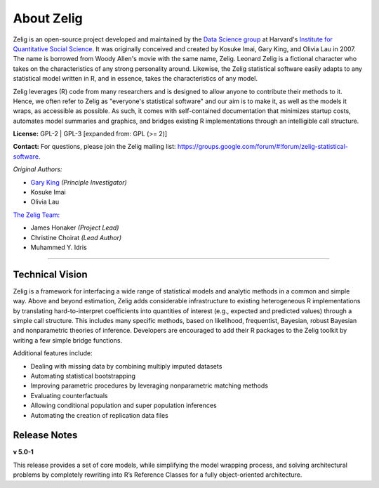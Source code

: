 .. _about:

About Zelig
-----------
Zelig is an open-source project developed and maintained by the `Data Science group <http://datascience.iq.harvard.edu/>`_ at Harvard's `Institute for Quantitative Social Science <http://iq.harvard.edu>`_. It was originally conceived and created by Kosuke Imai, Gary King, and Olivia Lau in 2007. The name is borrowed from Woody Allen's movie with the same name, Zelig. Leonard Zelig is a fictional character who takes on the characteristics of any strong personality around. Likewise, the Zelig statistical software easily adapts to any statistical model written in R, and in essence, takes the characteristics of any model.

Zelig leverages (R) code from many researchers and is designed to allow anyone to contribute their methods to it. Hence, we often refer to Zelig as "everyone's statistical software" and our aim is to make it, as well as the models it wraps, as accessible as possible. As such, it comes with self-contained documentation that minimizes startup costs, automates model summaries and graphics, and bridges existing R implementations through an intelligible call structure.

**License:** GPL-2 | GPL-3 [expanded from: GPL (>= 2)]

**Contact:** For questions, please join the Zelig mailing list:
`https://groups.google.com/forum/#!forum/zelig-statistical-software <https://groups.google.com/forum/#!forum/zelig-statistical-software>`_.

*Original Authors:*

- `Gary King <http://gking.harvard.edu/>`_ *(Principle Investigator)*
- Kosuke Imai
- Olivia Lau


`The Zelig Team: <http://datascience.iq.harvard.edu/team>`_

- James Honaker *(Project Lead)*
- Christine Choirat *(Lead Author)*
- Muhammed Y. Idris


------------

Technical Vision
~~~~~~~~~~~~~~~~
Zelig is a framework for interfacing a wide range of statistical models and analytic methods in a common and simple way. Above and beyond estimation, Zelig adds considerable infrastructure to existing heterogeneous R implementations by translating hard-to-interpret coefficients into quantities of interest (e.g., expected and predicted values) through a simple call structure. This includes many specific methods, based on likelihood, frequentist, Bayesian, robust Bayesian and nonparametric theories of inference. Developers are encouraged to add their R packages to the Zelig toolkit by writing a few simple bridge functions.

Additional features include:

- Dealing with missing data by combining multiply imputed datasets
- Automating statistical bootstrapping
- Improving parametric procedures by leveraging nonparametric matching methods
- Evaluating counterfactuals
- Allowing conditional population and super population inferences
- Automating the creation of replication data files


Release Notes
~~~~~~~~~~~~~

**v 5.0-1**

This release provides a set of core models, while simplifying the model wrapping process, and solving architectural problems by completely rewriting into R’s Reference Classes for a fully object-oriented architecture.



